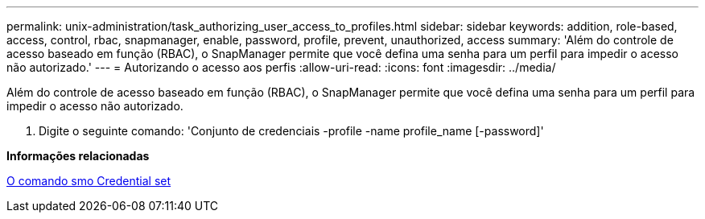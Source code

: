---
permalink: unix-administration/task_authorizing_user_access_to_profiles.html 
sidebar: sidebar 
keywords: addition, role-based, access, control, rbac, snapmanager, enable, password, profile, prevent, unauthorized, access 
summary: 'Além do controle de acesso baseado em função (RBAC), o SnapManager permite que você defina uma senha para um perfil para impedir o acesso não autorizado.' 
---
= Autorizando o acesso aos perfis
:allow-uri-read: 
:icons: font
:imagesdir: ../media/


[role="lead"]
Além do controle de acesso baseado em função (RBAC), o SnapManager permite que você defina uma senha para um perfil para impedir o acesso não autorizado.

. Digite o seguinte comando: 'Conjunto de credenciais -profile -name profile_name [-password]'


*Informações relacionadas*

xref:reference_the_smosmsapcredential_set_command.adoc[O comando smo Credential set]
